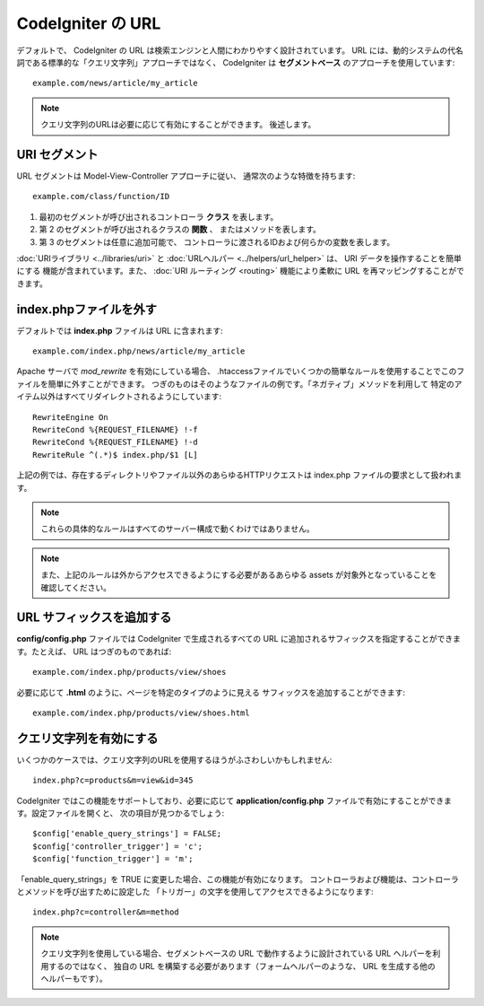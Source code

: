 ##################
CodeIgniter の URL
##################

デフォルトで、 CodeIgniter の URL は検索エンジンと人間にわかりやすく設計されています。
URL には、動的システムの代名詞である標準的な「クエリ文字列」アプローチではなく、
CodeIgniter は
**セグメントベース** のアプローチを使用しています::

	example.com/news/article/my_article

.. note:: クエリ文字列のURLは必要に応じて有効にすることができます。
	後述します。

URI セグメント
==============

URL セグメントは Model-View-Controller アプローチに従い、
通常次のような特徴を持ちます::

	example.com/class/function/ID

#. 最初のセグメントが呼び出されるコントローラ **クラス**
   を表します。
#. 第 2 のセグメントが呼び出されるクラスの **関数** 、
   またはメソッドを表します。
#. 第 3 のセグメントは任意に追加可能で、
   コントローラに渡されるIDおよび何らかの変数を表します。

:doc:`URIライブラリ <../libraries/uri>`  と :doc:`URLヘルパー
<../helpers/url_helper>` は、 URI データを操作することを簡単にする
機能が含まれています。また、
:doc:`URI ルーティング <routing>` 機能により柔軟に URL を再マッピングすることができます。

index.phpファイルを外す
=======================

デフォルトでは **index.php** ファイルは URL に含まれます::

	example.com/index.php/news/article/my_article

Apache サーバで *mod_rewrite* を有効にしている場合、
.htaccessファイルでいくつかの簡単なルールを使用することでこのファイルを簡単に外すことができます。
つぎのものはそのようなファイルの例です。「ネガティブ」メソッドを利用して
特定のアイテム以外はすべてリダイレクトされるようにしています:

::
	
	RewriteEngine On
	RewriteCond %{REQUEST_FILENAME} !-f
	RewriteCond %{REQUEST_FILENAME} !-d
	RewriteRule ^(.*)$ index.php/$1 [L]

上記の例では、存在するディレクトリやファイル以外のあらゆるHTTPリクエストは
index.php ファイルの要求として扱われます。

.. note:: これらの具体的なルールはすべてのサーバー構成で動くわけではありません。

.. note:: また、上記のルールは外からアクセスできるようにする必要があるあらゆる
	assets が対象外となっていることを確認してください。

URL サフィックスを追加する
==========================

**config/config.php** ファイルでは CodeIgniter で生成されるすべての
URL に追加されるサフィックスを指定することができます。たとえば、
URL はつぎのものであれば::

	example.com/index.php/products/view/shoes

必要に応じて **.html** のように、ページを特定のタイプのように見える
サフィックスを追加することができます::

	example.com/index.php/products/view/shoes.html

クエリ文字列を有効にする
========================

いくつかのケースでは、クエリ文字列のURLを使用するほうがふさわしいかもしれません::

	index.php?c=products&m=view&id=345

CodeIgniter ではこの機能をサポートしており、必要に応じて
**application/config.php** ファイルで有効にすることができます。設定ファイルを開くと、
次の項目が見つかるでしょう::

	$config['enable_query_strings'] = FALSE;
	$config['controller_trigger'] = 'c';
	$config['function_trigger'] = 'm';

「enable_query_strings」を TRUE に変更した場合、この機能が有効になります。
コントローラおよび機能は、コントローラとメソッドを呼び出すために設定した
「トリガー」の文字を使用してアクセスできるようになります::

	index.php?c=controller&m=method

.. note:: クエリ文字列を使用している場合、セグメントベースの
	URL で動作するように設計されている URL ヘルパーを利用するのではなく、
	独自の URL を構築する必要があります（フォームヘルパーのような、
	URL を生成する他のヘルパーもです）。